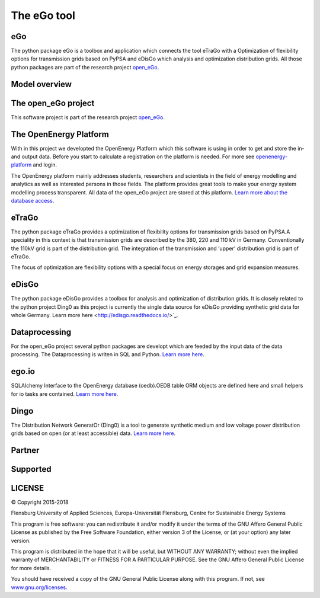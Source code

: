 ============
The eGo tool
============

eGo
===

The python package eGo is a toolbox and application which connects the tool eTraGo
with a Optimization of flexibility options for transmission grids based on PyPSA
and eDisGo which analysis and optimization distribution grids. All those python
packages are part of the research project `open_eGo <https://openegoproject.wordpress.com>`_.


Model overview
==============

.. figure:: images/open_ego_models_overview.png
   :width: 1123px
   :height: 794px
   :scale: 70%
   :alt: Overview of Models and processes which are used by eGo
   :align: center


The open_eGo project
====================
This software project is part of the research project
`open_eGo <https://openegoproject.wordpress.com>`_.


The OpenEnergy Platform
=======================
With in this project we developted the OpenEnergy Platform which this software
is using in order to get and store the in- and output data. Before you start to
calculate a registration on the platform is needed. For more see
`openenergy-platform <https://openenergy-platform.org/>`_ and login.

The OpenEnergy platform mainly addresses students, researchers and scientists in 
the field of energy modelling and analytics as well as interested persons in 
those fields. The platform provides great tools to make your energy system 
modelling process transparent. All data of the open_eGo project are stored at
this platform. 
`Learn more about the database access <https://oep-data-interface.readthedocs.io>`_.


eTraGo
======

The python package eTraGo provides a optimization of flexibility options for
transmission grids based on PyPSA.A speciality in this context is that transmission
grids are described by the 380, 220 and 110 kV in Germany. Conventionally the
110kV grid is part of the distribution grid. The integration of the transmission
and ‘upper’ distribution grid is part of eTraGo.

The focus of optimization are flexibility options with a special focus on
energy storages and grid expansion measures.


eDisGo
======
The python package eDisGo provides a toolbox for analysis and optimization
of distribution grids. It is closely related to the python project Ding0 as this
project is currently the single data source for eDisGo providing synthetic
grid data for whole Germany. Learn more here <http://edisgo.readthedocs.io/>`_.


Dataprocessing
==============

For the open_eGo project several python packages are developt which are feeded 
by the input data of the data processing. The Dataprocessing is writen in 
SQL and Python. `Learn more here <https://data-processing.readthedocs.io/>`_.

ego.io
======

SQLAlchemy Interface to the OpenEnergy database (oedb).OEDB table ORM objects 
are defined here and small helpers for io tasks are contained.
`Learn more here <https://github.com/openego/ego.io>`_.


Dingo
=====

The DIstribution Network GeneratOr (Ding0) is a tool to generate synthetic 
medium and low voltage power distribution grids based on open 
(or at least accessible) data. 
`Learn more here <https://dingo.readthedocs.io/>`_.


Partner
=======

.. image:: https://i0.wp.com/reiner-lemoine-institut.de/wp-content/uploads/2017/03/Logo_ZNES_farbig_NEU.png
   :align: right
   :scale: 90%
   :width: 300px
   :height: 110px
   :alt: ZNES Flensburg
   :target: http://www.znes-flensburg.de/project/150?language=en
   
.. image:: https://i0.wp.com/reiner-lemoine-institut.de/wp-content/uploads/2015/08/RLI_Logo.png
   :align: right
   :scale: 90%
   :width: 180px
   :height: 131px
   :alt: RLI
   :target: http://reiner-lemoine-institut.de/en/open_ego-open-electricity-grid-optimization/


.. image:: https://openegoproject.files.wordpress.com/2017/02/dlr_logo_vernetzte_energiesysteme_gb_grau.jpg?w=301&#038;h=141
   :align: right
   :scale: 90%
   :width: 300px
   :height: 141px
   :alt: DLR
   :target: http://www.dlr.de/ve/en/desktopdefault.aspx/tabid-12472/21440_read-49440/


.. image:: https://i1.wp.com/reiner-lemoine-institut.de/wp-content/uploads/2016/07/Logo_Uni_Magdeburg.png
   :align: right
   :scale: 90%
   :width: 300px
   :height: 103px
   :alt: Uni Magdeburg
   :target: http://iks.cs.ovgu.de/IKS.html



Supported
=========


.. image:: https://i0.wp.com/reiner-lemoine-institut.de/wp-content/uploads/2016/07/BMWi_Logo_Englisch_KLEIN.jpg
   :align: center
   :scale: 90%
   :alt: Supported by BMWi
   :target: http://www.bmwi.de/Navigation/EN/Home/home.html



LICENSE
=======

© Copyright 2015-2018

Flensburg University of Applied Sciences,
Europa-Universität Flensburg,
Centre for Sustainable Energy Systems


This program is free software: you can redistribute it and/or modify it under
the terms of the GNU Affero General Public License as published by the Free
Software Foundation, either version 3 of the License, or (at your option)
any later version.

This program is distributed in the hope that it will be useful, but WITHOUT
ANY WARRANTY; without even the implied warranty of MERCHANTABILITY or FITNESS
FOR A PARTICULAR PURPOSE. See the GNU Affero General Public License for
more details.

You should have received a copy of the GNU General Public License along
with this program.
If not, see `www.gnu.org/licenses <https://www.gnu.org/licenses/>`_.
